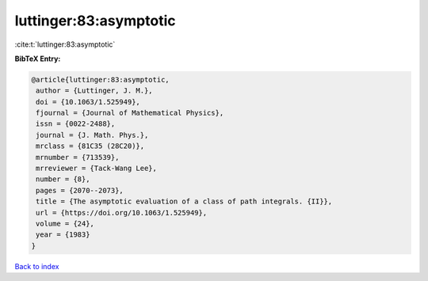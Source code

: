 luttinger:83:asymptotic
=======================

:cite:t:`luttinger:83:asymptotic`

**BibTeX Entry:**

.. code-block:: bibtex

   @article{luttinger:83:asymptotic,
    author = {Luttinger, J. M.},
    doi = {10.1063/1.525949},
    fjournal = {Journal of Mathematical Physics},
    issn = {0022-2488},
    journal = {J. Math. Phys.},
    mrclass = {81C35 (28C20)},
    mrnumber = {713539},
    mrreviewer = {Tack-Wang Lee},
    number = {8},
    pages = {2070--2073},
    title = {The asymptotic evaluation of a class of path integrals. {II}},
    url = {https://doi.org/10.1063/1.525949},
    volume = {24},
    year = {1983}
   }

`Back to index <../By-Cite-Keys.rst>`_
